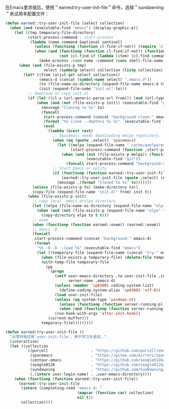 在Emacs里求值后，使用＂earned:try-user-init-file＂命令，选择＂sundawning＂来试用本配置文件：

#+BEGIN_SRC emacs-lisp
(defun earned::try-user-init-file (select collection)
  (when (and (executable-find "emacs") (display-graphic-p))
    (let ((tmp temporary-file-directory)
          (start-process-command ; start-process
           (lambda (name command &optional sentinel)
             (unless (functionp (function cl-find-if-not)) (require 'cl-seq))
             (when (and (functionp (function cl-find-if-not)) (functionp (function make-process))
                        (not (cl-find-if (lambda (item) (cl-find command item :test (function equal))) (mapcar (function process-command) (process-list)))))
               (make-process :name name :command (cons shell-file-name (list shell-command-switch command)) :sentinel sentinel)))))
      (when (and (file-exists-p tmp)
                 select (symbolp select) collection (listp collection) (listp (car collection)))
        (let* ((from (alist-get select collection))
               (emacs-d (concat (symbol-name select) ".emacs.d"))
               (to (file-name-as-directory (expand-file-name emacs-d tmp)))
               (init (expand-file-name "init.el" to)))
          ;; download or copy init.el
          (if (let ((cl-x (url-generic-parse-url from))) (and (url-type cl-x) (url-host cl-x)))
              (when (and (not (file-exists-p init)) (executable-find "git") (not (file-exists-p to)))
                (message "Cloning to %s" to)
                (funcall
                 start-process-command (concat "background-clone-" emacs-d)
                 (format "%S clone --depth=1 %s %s"  (executable-find "git") from to)
                 (eval
                  `(lambda (&rest rest)
                     ;; Spacemacs needs downloading melpa repository.
                     (when (eq (quote ,select) 'spacemacs)
                       (let ((melpa (expand-file-name ".cache/quelpa/melpa" ,to))
                             (start-process-command (function ,start-process-command)))
                         (when (and (not (file-exists-p melpa)) (functionp start-process-command)
                                    (executable-find "git"))
                           (funcall start-process-command "background-clone-melpa" (concat (executable-find "git") " clone --depth=1 https://github.com/melpa/melpa.git " melpa)))))
                     ;; Start Emacs or notify
                     (if (functionp (function earned::try-user-init-file))
                         (earned::try-user-init-file (quote ,select) (quote ,collection))
                       (message ,(format "Cloned to %s" to)))))))
            (unless (file-exists-p to) (make-directory to))
            (copy-file (expand-file-name "init.el" from) init t))
          (when (file-exists-p init)
            ;; copy local .emacs.d/elpa directory
            (let ((elpa (file-name-as-directory (expand-file-name "elpa" user-emacs-directory))))
              (when (and (not (file-exists-p (expand-file-name "elpa" to))) (file-exists-p elpa))
                (copy-directory elpa to t t)))
            ;; exwm
            (when (functionp (function earned::exwm)) (earned::exwm))
            ;; emacs -Q
            (funcall
             start-process-command (concat "background-" emacs-d)
             (format
              "%S -Q -D --load %S" (executable-find "emacs")
              (let ((temporary-file (expand-file-name (concat "try-" emacs-d) temporary-file-directory)))
                (when (file-exists-p temporary-file) (delete-file temporary-file))
                (with-temp-file temporary-file
                  (pp
                   `(progn
                      (setf user-emacs-directory ,to user-init-file ,init default-directory ,tmp
                            server-name ,emacs-d)
                      (unless (member 'cp65001 coding-system-list)
                        (define-coding-system-alias 'cp65001 'utf-8))
                      (load user-init-file)
                      (unless (eq system-type 'windows-nt)
                        (unless (functionp (function server-running-p)) (require (quote server)))
                        (when (and (functionp (function server-running-p)) (not (server-running-p))) (server-start)))
                      (run-hook-with-args 'after-init-hook))
                   (current-buffer)))
                temporary-file)))))))))

(defun earned:try-user-init-file ()
  "从零开始试用`user-init-file'，用于学习与调试。"
  (interactive)
  (let ((collection
         `((purcell                   . "https://github.com/purcell/emacs.d.git")
           (spacemacs                 . "https://gitee.com/mirrors/spacemacs.git")
           (centaur-emacs             . "https://github.com/seagle0128/.emacs.d.git")
           (seagle0128                . "https://github.com/seagle0128/.emacs.d.git")
           (sundawning                . "https://github.com/SunDawning/.emacs.d.git")
           (,(intern user-login-name) . ,user-emacs-directory))))
    (when (functionp (function earned::try-user-init-file))
      (earned::try-user-init-file
       (intern (completing-read "emacs.d: "
                                (mapcar (function car) collection)
                                nil t))
       collection))))
#+END_SRC
